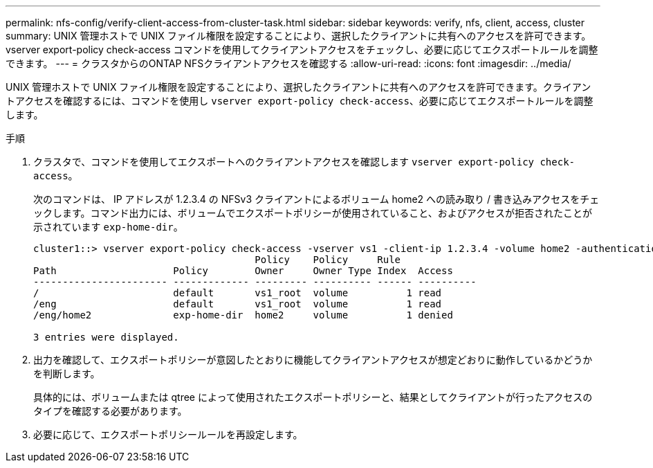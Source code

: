 ---
permalink: nfs-config/verify-client-access-from-cluster-task.html 
sidebar: sidebar 
keywords: verify, nfs, client, access, cluster 
summary: UNIX 管理ホストで UNIX ファイル権限を設定することにより、選択したクライアントに共有へのアクセスを許可できます。vserver export-policy check-access コマンドを使用してクライアントアクセスをチェックし、必要に応じてエクスポートルールを調整できます。 
---
= クラスタからのONTAP NFSクライアントアクセスを確認する
:allow-uri-read: 
:icons: font
:imagesdir: ../media/


[role="lead"]
UNIX 管理ホストで UNIX ファイル権限を設定することにより、選択したクライアントに共有へのアクセスを許可できます。クライアントアクセスを確認するには、コマンドを使用し `vserver export-policy check-access`、必要に応じてエクスポートルールを調整します。

.手順
. クラスタで、コマンドを使用してエクスポートへのクライアントアクセスを確認します `vserver export-policy check-access`。
+
次のコマンドは、 IP アドレスが 1.2.3.4 の NFSv3 クライアントによるボリューム home2 への読み取り / 書き込みアクセスをチェックします。コマンド出力には、ボリュームでエクスポートポリシーが使用されていること、およびアクセスが拒否されたことが示されています `exp-home-dir`。

+
[listing]
----
cluster1::> vserver export-policy check-access -vserver vs1 -client-ip 1.2.3.4 -volume home2 -authentication-method sys -protocol nfs3 -access-type read-write
                                      Policy    Policy     Rule
Path                    Policy        Owner     Owner Type Index  Access
----------------------- ------------- --------- ---------- ------ ----------
/                       default       vs1_root  volume          1 read
/eng                    default       vs1_root  volume          1 read
/eng/home2              exp-home-dir  home2     volume          1 denied

3 entries were displayed.
----
. 出力を確認して、エクスポートポリシーが意図したとおりに機能してクライアントアクセスが想定どおりに動作しているかどうかを判断します。
+
具体的には、ボリュームまたは qtree によって使用されたエクスポートポリシーと、結果としてクライアントが行ったアクセスのタイプを確認する必要があります。

. 必要に応じて、エクスポートポリシールールを再設定します。

